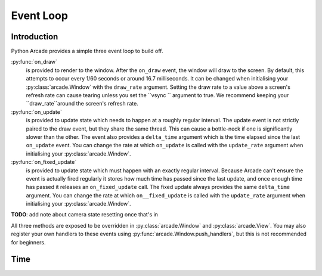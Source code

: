 Event Loop
==========

Introduction
------------

Python Arcade provides a simple three event loop to build off.

:py:func:`on_draw`
    is provided to render to the window. After the ``on_draw`` event, the window
    will draw to the screen. By default, this attempts to occur every 1/60 seconds
    or around 16.7 milliseconds. It can be changed when initialising your
    :py:class:`arcade.Window` with the ``draw_rate`` argument. Setting the draw rate
    to a value above a screen's refresh rate can cause tearing unless you set the
    ``vsync `` argument to true. We recommend keeping your ``draw_rate``around the
    screen's refresh rate.

:py:func:`on_update`
    is provided to update state which needs to happen at a roughly regular interval.
    The update event is not strictly paired to the draw event, but they share the same
    thread. This can cause a bottle-neck if one is significantly slower than the other.
    The event also provides a ``delta_time`` argument which is the time elapsed since the
    last ``on_update`` event. You can change the rate at which ``on_update`` is called with
    the ``update_rate`` argument when initialising your :py:class:`arcade.Window`.

:py:func:`on_fixed_update`
    is provided to update state which must happen with an exactly regular interval.
    Because Arcade can't ensure the event is actually fired regularly it stores how
    much time has passed since the last update, and once enough time has passed it
    releases an ``on_fixed_update`` call. The fixed update always provides the same
    ``delta_time`` argument. You can change the rate at which ``on__fixed_update`` is 
    called with the ``update_rate`` argument when initialising your :py:class:`arcade.Window`.

**TODO**: add note about camera state resetting once that's in

All three methods are exposed to be overridden in :py:class:`arcade.Window`
and :py:class:`arcade.View`. You may also register your own handlers
to these events using :py:func:`arcade.Window.push_handlers`, but this is
not recommended for beginners. 

Time
----